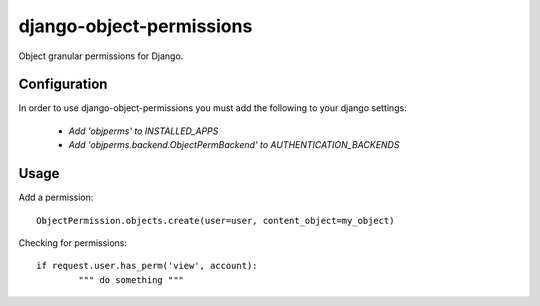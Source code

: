 =========================
django-object-permissions
=========================

Object granular permissions for Django.

Configuration
==============

In order to use django-object-permissions you must add 
the following to your django settings:

    * `Add 'objperms' to INSTALLED_APPS`
    * `Add 'objperms.backend.ObjectPermBackend' to AUTHENTICATION_BACKENDS`


Usage
=====

Add a permission::

    ObjectPermission.objects.create(user=user, content_object=my_object)

Checking for permissions::

    if request.user.has_perm('view', account):
            """ do something """
